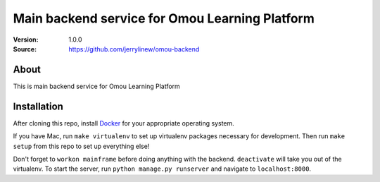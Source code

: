 ===================================================
 Main backend service for Omou Learning Platform
===================================================

:Version: 1.0.0
:Source: https://github.com/jerrylinew/omou-backend

About
=====

This is main backend service for Omou Learning Platform

Installation
============

After cloning this repo, install Docker_ for your appropriate operating system.

If you have Mac, run ``make virtualenv`` to set up virtualenv packages necessary for development. Then run
``make setup`` from this repo to set up everything else!

Don't forget to ``workon mainframe`` before doing anything with the backend. ``deactivate`` will take you out of the virtualenv.
To start the server, run ``python manage.py runserver`` and navigate to ``localhost:8000``.

.. _Docker: https://docs.docker.com/v17.12/install/
